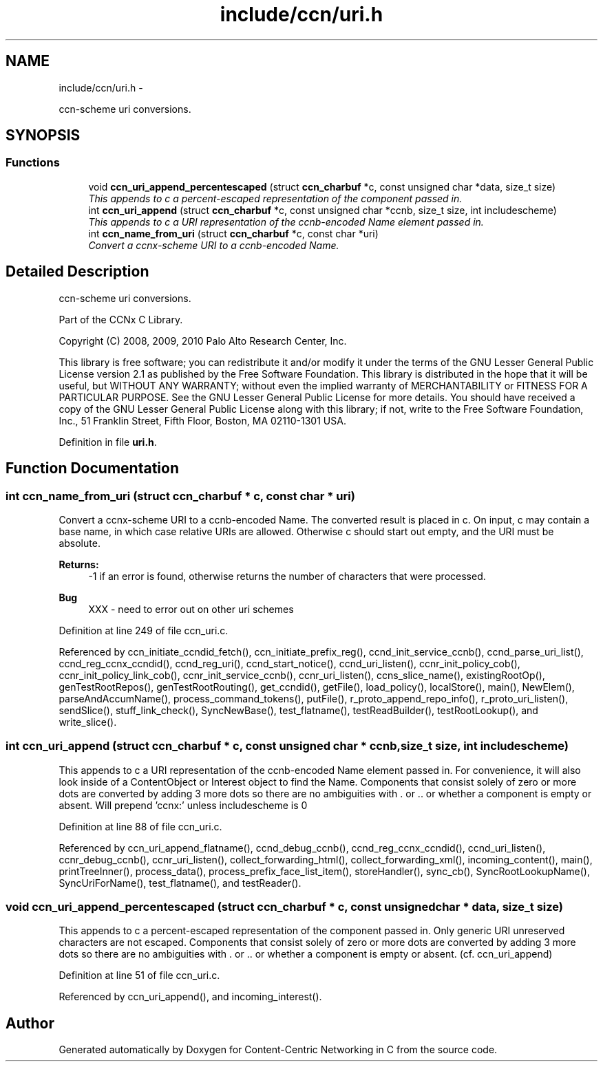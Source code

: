 .TH "include/ccn/uri.h" 3 "22 Apr 2012" "Version 0.6.0" "Content-Centric Networking in C" \" -*- nroff -*-
.ad l
.nh
.SH NAME
include/ccn/uri.h \- 
.PP
ccn-scheme uri conversions.  

.SH SYNOPSIS
.br
.PP
.SS "Functions"

.in +1c
.ti -1c
.RI "void \fBccn_uri_append_percentescaped\fP (struct \fBccn_charbuf\fP *c, const unsigned char *data, size_t size)"
.br
.RI "\fIThis appends to c a percent-escaped representation of the component passed in. \fP"
.ti -1c
.RI "int \fBccn_uri_append\fP (struct \fBccn_charbuf\fP *c, const unsigned char *ccnb, size_t size, int includescheme)"
.br
.RI "\fIThis appends to c a URI representation of the ccnb-encoded Name element passed in. \fP"
.ti -1c
.RI "int \fBccn_name_from_uri\fP (struct \fBccn_charbuf\fP *c, const char *uri)"
.br
.RI "\fIConvert a ccnx-scheme URI to a ccnb-encoded Name. \fP"
.in -1c
.SH "Detailed Description"
.PP 
ccn-scheme uri conversions. 

Part of the CCNx C Library.
.PP
Copyright (C) 2008, 2009, 2010 Palo Alto Research Center, Inc.
.PP
This library is free software; you can redistribute it and/or modify it under the terms of the GNU Lesser General Public License version 2.1 as published by the Free Software Foundation. This library is distributed in the hope that it will be useful, but WITHOUT ANY WARRANTY; without even the implied warranty of MERCHANTABILITY or FITNESS FOR A PARTICULAR PURPOSE. See the GNU Lesser General Public License for more details. You should have received a copy of the GNU Lesser General Public License along with this library; if not, write to the Free Software Foundation, Inc., 51 Franklin Street, Fifth Floor, Boston, MA 02110-1301 USA. 
.PP
Definition in file \fBuri.h\fP.
.SH "Function Documentation"
.PP 
.SS "int ccn_name_from_uri (struct \fBccn_charbuf\fP * c, const char * uri)"
.PP
Convert a ccnx-scheme URI to a ccnb-encoded Name. The converted result is placed in c. On input, c may contain a base name, in which case relative URIs are allowed. Otherwise c should start out empty, and the URI must be absolute. 
.PP
\fBReturns:\fP
.RS 4
-1 if an error is found, otherwise returns the number of characters that were processed. 
.RE
.PP

.PP
\fBBug\fP
.RS 4
XXX - need to error out on other uri schemes 
.RE
.PP

.PP
Definition at line 249 of file ccn_uri.c.
.PP
Referenced by ccn_initiate_ccndid_fetch(), ccn_initiate_prefix_reg(), ccnd_init_service_ccnb(), ccnd_parse_uri_list(), ccnd_reg_ccnx_ccndid(), ccnd_reg_uri(), ccnd_start_notice(), ccnd_uri_listen(), ccnr_init_policy_cob(), ccnr_init_policy_link_cob(), ccnr_init_service_ccnb(), ccnr_uri_listen(), ccns_slice_name(), existingRootOp(), genTestRootRepos(), genTestRootRouting(), get_ccndid(), getFile(), load_policy(), localStore(), main(), NewElem(), parseAndAccumName(), process_command_tokens(), putFile(), r_proto_append_repo_info(), r_proto_uri_listen(), sendSlice(), stuff_link_check(), SyncNewBase(), test_flatname(), testReadBuilder(), testRootLookup(), and write_slice().
.SS "int ccn_uri_append (struct \fBccn_charbuf\fP * c, const unsigned char * ccnb, size_t size, int includescheme)"
.PP
This appends to c a URI representation of the ccnb-encoded Name element passed in. For convenience, it will also look inside of a ContentObject or Interest object to find the Name. Components that consist solely of zero or more dots are converted by adding 3 more dots so there are no ambiguities with . or .. or whether a component is empty or absent. Will prepend 'ccnx:' unless includescheme is 0 
.PP
Definition at line 88 of file ccn_uri.c.
.PP
Referenced by ccn_uri_append_flatname(), ccnd_debug_ccnb(), ccnd_reg_ccnx_ccndid(), ccnd_uri_listen(), ccnr_debug_ccnb(), ccnr_uri_listen(), collect_forwarding_html(), collect_forwarding_xml(), incoming_content(), main(), printTreeInner(), process_data(), process_prefix_face_list_item(), storeHandler(), sync_cb(), SyncRootLookupName(), SyncUriForName(), test_flatname(), and testReader().
.SS "void ccn_uri_append_percentescaped (struct \fBccn_charbuf\fP * c, const unsigned char * data, size_t size)"
.PP
This appends to c a percent-escaped representation of the component passed in. Only generic URI unreserved characters are not escaped. Components that consist solely of zero or more dots are converted by adding 3 more dots so there are no ambiguities with . or .. or whether a component is empty or absent. (cf. ccn_uri_append) 
.PP
Definition at line 51 of file ccn_uri.c.
.PP
Referenced by ccn_uri_append(), and incoming_interest().
.SH "Author"
.PP 
Generated automatically by Doxygen for Content-Centric Networking in C from the source code.
